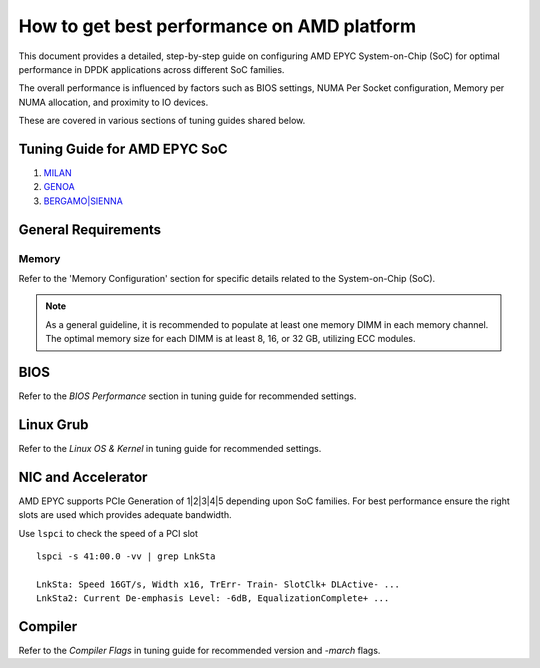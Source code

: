 ..  SPDX-License-Identifier: BSD-3-Clause
    Copyright(c) 2023 Advanced Micro Devices, Inc. All rights reserved.

How to get best performance on AMD platform
===========================================

This document provides a detailed, step-by-step guide on configuring AMD EPYC
System-on-Chip (SoC) for optimal performance in DPDK applications across different
SoC families.

The overall performance is influenced by factors such as BIOS settings, NUMA Per
Socket configuration, Memory per NUMA allocation, and proximity to IO devices.

These are covered in various sections of tuning guides shared below.


Tuning Guide for AMD EPYC SoC
-----------------------------

#. `MILAN <https://www.amd.com/content/dam/amd/en/documents/epyc-technical-docs/tuning-guides/data-plane-development-kit-tuning-guide-amd-epyc7003-series-processors.pdf>`_

#. `GENOA <https://www.amd.com/content/dam/amd/en/documents/epyc-technical-docs/tuning-guides/58017-amd-epyc-9004-tg-data-plane-dpdk.pdf>`_

#. `BERGAMO|SIENNA <https://www.amd.com/content/dam/amd/en/documents/epyc-technical-docs/tuning-guides/58310_amd-epyc-8004-tg-data-plane-dpdk.pdf>`_


General Requirements
--------------------

Memory
~~~~~~

Refer to the 'Memory Configuration' section for specific details related to the System-on-Chip (SoC).

.. Note::

   As a general guideline, it is recommended to populate at least one memory DIMM in each memory channel.
   The optimal memory size for each DIMM is at least 8, 16, or 32 GB, utilizing ECC modules.


BIOS
----

Refer to the `BIOS Performance` section in tuning guide for recommended settings.


Linux Grub
----------

Refer to the `Linux OS & Kernel` in tuning guide for recommended settings.


NIC and Accelerator
-------------------

AMD EPYC supports PCIe Generation of 1|2|3|4|5 depending upon SoC families.
For best performance ensure the right slots are used which provides adequate bandwidth.

Use ``lspci`` to check the speed of a PCI slot ::

      lspci -s 41:00.0 -vv | grep LnkSta

      LnkSta: Speed 16GT/s, Width x16, TrErr- Train- SlotClk+ DLActive- ...
      LnkSta2: Current De-emphasis Level: -6dB, EqualizationComplete+ ...


Compiler
--------

Refer to the `Compiler Flags` in tuning guide for recommended version and `-march` flags.
